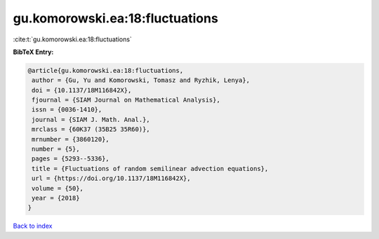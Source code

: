 gu.komorowski.ea:18:fluctuations
================================

:cite:t:`gu.komorowski.ea:18:fluctuations`

**BibTeX Entry:**

.. code-block:: bibtex

   @article{gu.komorowski.ea:18:fluctuations,
    author = {Gu, Yu and Komorowski, Tomasz and Ryzhik, Lenya},
    doi = {10.1137/18M116842X},
    fjournal = {SIAM Journal on Mathematical Analysis},
    issn = {0036-1410},
    journal = {SIAM J. Math. Anal.},
    mrclass = {60K37 (35B25 35R60)},
    mrnumber = {3860120},
    number = {5},
    pages = {5293--5336},
    title = {Fluctuations of random semilinear advection equations},
    url = {https://doi.org/10.1137/18M116842X},
    volume = {50},
    year = {2018}
   }

`Back to index <../By-Cite-Keys.rst>`_
